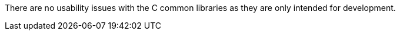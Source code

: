
There are no usability issues with the C common libraries as they are
only intended for development.

